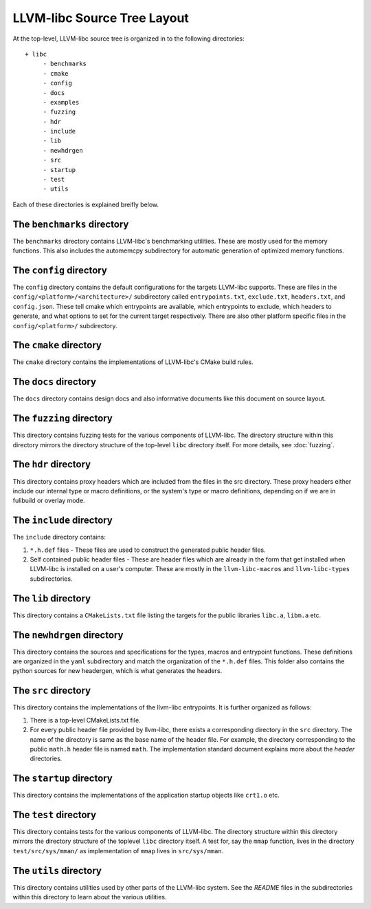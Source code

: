.. _source_tree_layout:

============================
LLVM-libc Source Tree Layout
============================

At the top-level, LLVM-libc source tree is organized in to the following
directories::

   + libc
        - benchmarks
        - cmake
        - config
        - docs
        - examples
        - fuzzing
        - hdr
        - include
        - lib
        - newhdrgen
        - src
        - startup
        - test
        - utils

Each of these directories is explained breifly below.

The ``benchmarks`` directory
----------------------------

The ``benchmarks`` directory contains LLVM-libc's benchmarking utilities. These
are mostly used for the memory functions. This also includes the automemcpy
subdirectory for automatic generation of optimized memory functions.

The ``config`` directory
------------------------

The ``config`` directory contains the default configurations for the targets
LLVM-libc supports. These are files in the ``config/<platform>/<architecture>/``
subdirectory called ``entrypoints.txt``, ``exclude.txt``, ``headers.txt``,  and
``config.json``. These tell cmake which entrypoints are available, which
entrypoints to exclude, which headers to generate, and what options to set for
the current target respectively. There are also other platform specific files in
the ``config/<platform>/`` subdirectory.

The ``cmake`` directory
-----------------------

The ``cmake`` directory contains the implementations of LLVM-libc's CMake build
rules.

The ``docs`` directory
----------------------

The ``docs`` directory contains design docs and also informative documents like
this document on source layout.

The ``fuzzing`` directory
-------------------------

This directory contains fuzzing tests for the various components of LLVM-libc.
The directory structure within this directory mirrors the directory structure
of the top-level ``libc`` directory itself. For more details, see
:doc:`fuzzing`.

The ``hdr`` directory
---------------------

This directory contains proxy headers which are included from the files in the
src directory. These proxy headers either include our internal type or macro
definitions, or the system's type or macro definitions, depending on if we are
in fullbuild or overlay mode.

The ``include`` directory
-------------------------

The ``include`` directory contains:

1. ``*.h.def`` files - These files are used to construct the generated public
   header files.
2. Self contained public header files - These are header files which are
   already in the form that get installed when LLVM-libc is installed on a
   user's computer. These are mostly in the ``llvm-libc-macros`` and
   ``llvm-libc-types`` subdirectories.

The ``lib`` directory
---------------------

This directory contains a ``CMakeLists.txt`` file listing the targets for the
public libraries ``libc.a``, ``libm.a`` etc.

The ``newhdrgen`` directory
---------------------------

This directory contains the sources and specifications for the types, macros
and entrypoint functions. These definitions are organized in the ``yaml``
subdirectory and match the organization of the ``*.h.def`` files. This folder
also contains the python sources for new headergen, which is what generates the
headers.

The ``src`` directory
---------------------

This directory contains the implementations of the llvm-libc entrypoints. It is
further organized as follows:

1. There is a top-level CMakeLists.txt file.
2. For every public header file provided by llvm-libc, there exists a
   corresponding directory in the ``src`` directory. The name of the directory
   is same as the base name of the header file. For example, the directory
   corresponding to the public ``math.h`` header file is named ``math``. The
   implementation standard document explains more about the *header*
   directories.

The ``startup`` directory
-------------------------

This directory contains the implementations of the application startup objects
like ``crt1.o`` etc.

The ``test`` directory
----------------------

This directory contains tests for the various components of LLVM-libc. The
directory structure within this directory mirrors the directory structure of the
toplevel ``libc`` directory itself. A test for, say the ``mmap`` function, lives
in the directory ``test/src/sys/mman/`` as implementation of ``mmap`` lives in
``src/sys/mman``.

The ``utils`` directory
-----------------------

This directory contains utilities used by other parts of the LLVM-libc system.
See the `README` files in the subdirectories within this directory to learn
about the various utilities.
